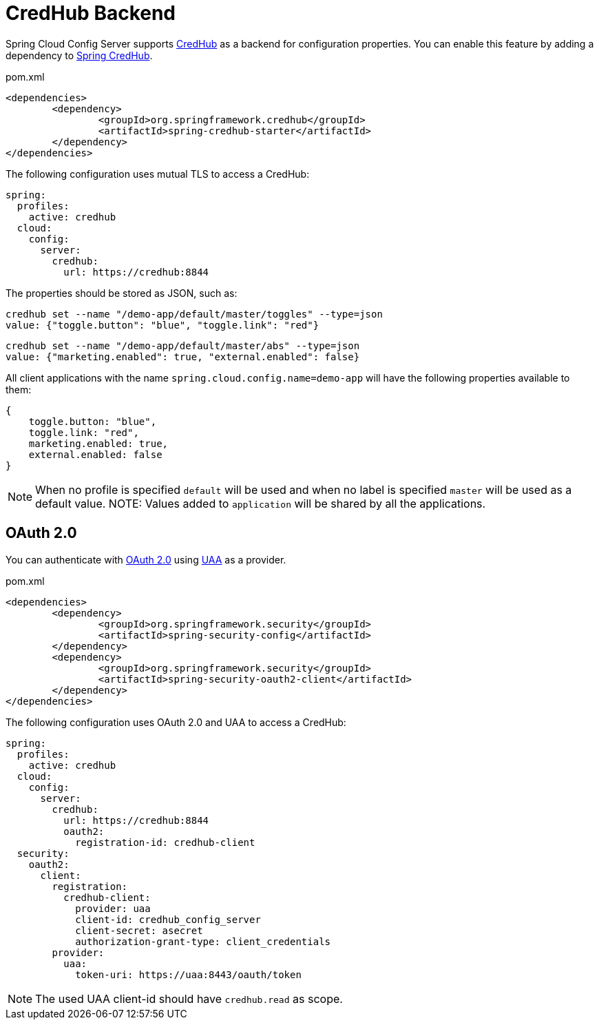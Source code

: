 [[credhub-backend]]
= CredHub Backend

Spring Cloud Config Server supports link:https://docs.cloudfoundry.org/credhub[CredHub] as a backend for configuration properties.
You can enable this feature by adding a dependency to link:https://spring.io/projects/spring-credhub[Spring CredHub].

[source,xml,indent=0]
.pom.xml
----
	<dependencies>
		<dependency>
			<groupId>org.springframework.credhub</groupId>
			<artifactId>spring-credhub-starter</artifactId>
		</dependency>
	</dependencies>
----

The following configuration uses mutual TLS to access a CredHub:

[source,yaml]
----
spring:
  profiles:
    active: credhub
  cloud:
    config:
      server:
        credhub:
          url: https://credhub:8844
----

The properties should be stored as JSON, such as:
[source,sh]
----
credhub set --name "/demo-app/default/master/toggles" --type=json
value: {"toggle.button": "blue", "toggle.link": "red"}
----
[source,sh]
----
credhub set --name "/demo-app/default/master/abs" --type=json
value: {"marketing.enabled": true, "external.enabled": false}
----

All client applications with the name `spring.cloud.config.name=demo-app` will have the following properties available to them:

----
{
    toggle.button: "blue",
    toggle.link: "red",
    marketing.enabled: true,
    external.enabled: false
}
----

NOTE: When no profile is specified `default` will be used and when no label is specified `master` will be used as a default value.
NOTE: Values added to `application` will be shared by all the applications.

[[oauth-2-0]]
== OAuth 2.0
You can authenticate with link:https://oauth.net/2/[OAuth 2.0] using link:https://docs.cloudfoundry.org/concepts/architecture/uaa.html[UAA] as a provider.

[source,xml,indent=0]
.pom.xml
----
	<dependencies>
		<dependency>
			<groupId>org.springframework.security</groupId>
			<artifactId>spring-security-config</artifactId>
		</dependency>
		<dependency>
			<groupId>org.springframework.security</groupId>
			<artifactId>spring-security-oauth2-client</artifactId>
		</dependency>
	</dependencies>
----

The following configuration uses OAuth 2.0 and UAA to access a CredHub:
[source,yaml]
----
spring:
  profiles:
    active: credhub
  cloud:
    config:
      server:
        credhub:
          url: https://credhub:8844
          oauth2:
            registration-id: credhub-client
  security:
    oauth2:
      client:
        registration:
          credhub-client:
            provider: uaa
            client-id: credhub_config_server
            client-secret: asecret
            authorization-grant-type: client_credentials
        provider:
          uaa:
            token-uri: https://uaa:8443/oauth/token
----

NOTE: The used UAA client-id should have `credhub.read` as scope.

